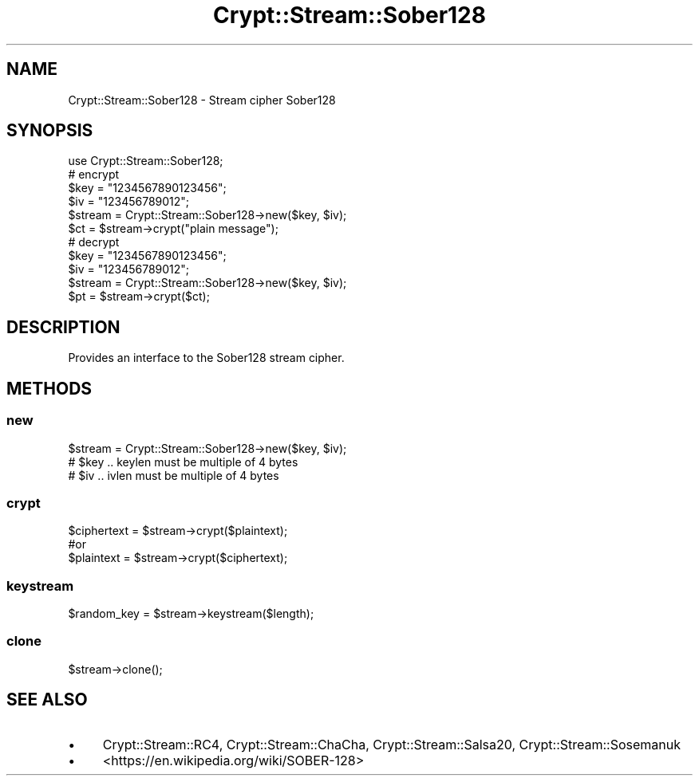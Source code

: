 .\" -*- mode: troff; coding: utf-8 -*-
.\" Automatically generated by Pod::Man 5.01 (Pod::Simple 3.43)
.\"
.\" Standard preamble:
.\" ========================================================================
.de Sp \" Vertical space (when we can't use .PP)
.if t .sp .5v
.if n .sp
..
.de Vb \" Begin verbatim text
.ft CW
.nf
.ne \\$1
..
.de Ve \" End verbatim text
.ft R
.fi
..
.\" \*(C` and \*(C' are quotes in nroff, nothing in troff, for use with C<>.
.ie n \{\
.    ds C` ""
.    ds C' ""
'br\}
.el\{\
.    ds C`
.    ds C'
'br\}
.\"
.\" Escape single quotes in literal strings from groff's Unicode transform.
.ie \n(.g .ds Aq \(aq
.el       .ds Aq '
.\"
.\" If the F register is >0, we'll generate index entries on stderr for
.\" titles (.TH), headers (.SH), subsections (.SS), items (.Ip), and index
.\" entries marked with X<> in POD.  Of course, you'll have to process the
.\" output yourself in some meaningful fashion.
.\"
.\" Avoid warning from groff about undefined register 'F'.
.de IX
..
.nr rF 0
.if \n(.g .if rF .nr rF 1
.if (\n(rF:(\n(.g==0)) \{\
.    if \nF \{\
.        de IX
.        tm Index:\\$1\t\\n%\t"\\$2"
..
.        if !\nF==2 \{\
.            nr % 0
.            nr F 2
.        \}
.    \}
.\}
.rr rF
.\" ========================================================================
.\"
.IX Title "Crypt::Stream::Sober128 3"
.TH Crypt::Stream::Sober128 3 2023-10-04 "perl v5.38.2" "User Contributed Perl Documentation"
.\" For nroff, turn off justification.  Always turn off hyphenation; it makes
.\" way too many mistakes in technical documents.
.if n .ad l
.nh
.SH NAME
Crypt::Stream::Sober128 \- Stream cipher Sober128
.SH SYNOPSIS
.IX Header "SYNOPSIS"
.Vb 1
\&   use Crypt::Stream::Sober128;
\&
\&   # encrypt
\&   $key = "1234567890123456";
\&   $iv  = "123456789012";
\&   $stream = Crypt::Stream::Sober128\->new($key, $iv);
\&   $ct = $stream\->crypt("plain message");
\&
\&   # decrypt
\&   $key = "1234567890123456";
\&   $iv  = "123456789012";
\&   $stream = Crypt::Stream::Sober128\->new($key, $iv);
\&   $pt = $stream\->crypt($ct);
.Ve
.SH DESCRIPTION
.IX Header "DESCRIPTION"
Provides an interface to the Sober128 stream cipher.
.SH METHODS
.IX Header "METHODS"
.SS new
.IX Subsection "new"
.Vb 3
\& $stream = Crypt::Stream::Sober128\->new($key, $iv);
\& # $key .. keylen must be multiple of 4 bytes
\& # $iv  .. ivlen must be multiple of 4 bytes
.Ve
.SS crypt
.IX Subsection "crypt"
.Vb 3
\& $ciphertext = $stream\->crypt($plaintext);
\& #or
\& $plaintext = $stream\->crypt($ciphertext);
.Ve
.SS keystream
.IX Subsection "keystream"
.Vb 1
\& $random_key = $stream\->keystream($length);
.Ve
.SS clone
.IX Subsection "clone"
.Vb 1
\& $stream\->clone();
.Ve
.SH "SEE ALSO"
.IX Header "SEE ALSO"
.IP \(bu 4
Crypt::Stream::RC4, Crypt::Stream::ChaCha, Crypt::Stream::Salsa20, Crypt::Stream::Sosemanuk
.IP \(bu 4
<https://en.wikipedia.org/wiki/SOBER\-128>
